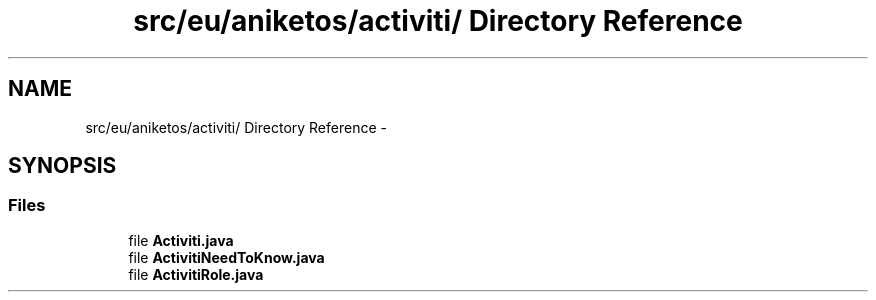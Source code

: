 .TH "src/eu/aniketos/activiti/ Directory Reference" 3 "Fri Oct 4 2013" "SRCM" \" -*- nroff -*-
.ad l
.nh
.SH NAME
src/eu/aniketos/activiti/ Directory Reference \- 
.SH SYNOPSIS
.br
.PP
.SS "Files"

.in +1c
.ti -1c
.RI "file \fBActiviti\&.java\fP"
.br
.ti -1c
.RI "file \fBActivitiNeedToKnow\&.java\fP"
.br
.ti -1c
.RI "file \fBActivitiRole\&.java\fP"
.br
.in -1c
